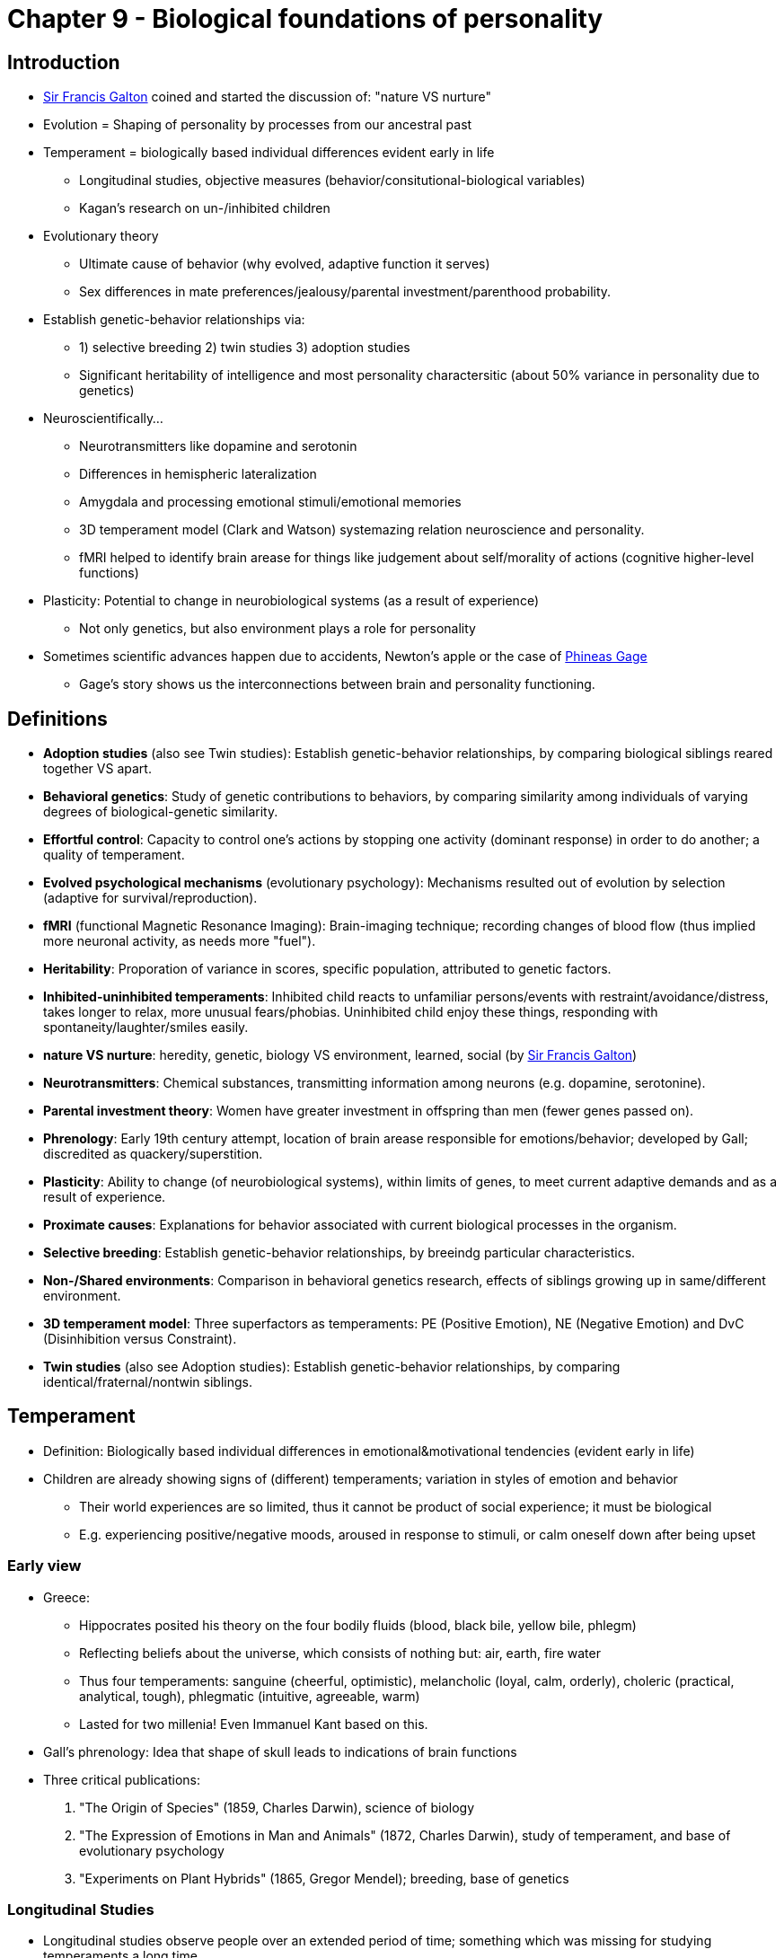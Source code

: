 = Chapter 9 - Biological foundations of personality

== Introduction

* link:../../people/galton-francis.html[Sir Francis Galton] coined and started the discussion of: "nature VS nurture"
* Evolution = Shaping of personality by processes from our ancestral past
* Temperament = biologically based individual differences evident early in life
** Longitudinal studies, objective measures (behavior/consitutional-biological variables)
** Kagan's research on un-/inhibited children
* Evolutionary theory
** Ultimate cause of behavior (why evolved, adaptive function it serves)
** Sex differences in mate preferences/jealousy/parental investment/parenthood probability.
* Establish genetic-behavior relationships via:
** 1) selective breeding 2) twin studies 3) adoption studies
** Significant heritability of intelligence and most personality charactersitic (about 50% variance in personality due to genetics)
* Neuroscientifically...
** Neurotransmitters like dopamine and serotonin
** Differences in hemispheric lateralization
** Amygdala and processing emotional stimuli/emotional memories
** 3D temperament model (Clark and Watson) systemazing relation neuroscience and personality.
** fMRI helped to identify brain arease for things like judgement about self/morality of actions (cognitive higher-level functions)
* Plasticity: Potential to change in neurobiological systems (as a result of experience)
** Not only genetics, but also environment plays a role for personality
* Sometimes scientific advances happen due to accidents, Newton's apple or the case of link:../../phenomena/phineas_gage.html[Phineas Gage]
** Gage's story shows us the interconnections between brain and personality functioning.

== Definitions

* **Adoption studies** (also see Twin studies): Establish genetic-behavior relationships, by comparing biological siblings reared together VS apart.
* **Behavioral genetics**: Study of genetic contributions to behaviors, by comparing similarity among individuals of varying degrees of biological-genetic similarity.
* **Effortful control**: Capacity to control one's actions by stopping one activity (dominant response) in order to do another; a quality of temperament.
* **Evolved psychological mechanisms** (evolutionary psychology): Mechanisms resulted out of evolution by selection (adaptive for survival/reproduction).
* **fMRI** (functional Magnetic Resonance Imaging): Brain-imaging technique; recording changes of blood flow (thus implied more neuronal activity, as needs more "fuel").
* **Heritability**: Proporation of variance in scores, specific population, attributed to genetic factors.
* **Inhibited-uninhibited temperaments**: Inhibited child reacts to unfamiliar persons/events with restraint/avoidance/distress, takes longer to relax, more unusual fears/phobias. Uninhibited child enjoy these things, responding with spontaneity/laughter/smiles easily.
* **nature VS nurture**: heredity, genetic, biology VS environment, learned, social (by link:../../people/galton-francis.html[Sir Francis Galton])
* **Neurotransmitters**: Chemical substances, transmitting information among neurons (e.g. dopamine, serotonine).
* **Parental investment theory**: Women have greater investment in offspring than men (fewer genes passed on).
* **Phrenology**: Early 19th century attempt, location of brain arease responsible for emotions/behavior; developed by Gall; discredited as quackery/superstition.
* **Plasticity**: Ability to change (of neurobiological systems), within limits of genes, to meet current adaptive demands and as a result of experience.
* **Proximate causes**: Explanations for behavior associated with current biological processes in the organism.
* **Selective breeding**: Establish genetic-behavior relationships, by breeindg particular characteristics.
* **Non-/Shared environments**: Comparison in behavioral genetics research, effects of siblings growing up in same/different environment.
* **3D temperament model**: Three superfactors as temperaments: PE (Positive Emotion), NE (Negative Emotion) and DvC (Disinhibition versus Constraint).
* **Twin studies** (also see Adoption studies): Establish genetic-behavior relationships, by comparing identical/fraternal/nontwin siblings.

== Temperament

* Definition: Biologically based individual differences in emotional&motivational tendencies (evident early in life)
* Children are already showing signs of (different) temperaments; variation in styles of emotion and behavior
** Their world experiences are so limited, thus it cannot be product of social experience; it must be biological
** E.g. experiencing positive/negative moods, aroused in response to stimuli, or calm oneself down after being upset

=== Early view

* Greece:
** Hippocrates posited his theory on the four bodily fluids (blood, black bile, yellow bile, phlegm)
** Reflecting beliefs about the universe, which consists of nothing but: air, earth, fire water
** Thus four temperaments: sanguine (cheerful, optimistic), melancholic (loyal, calm, orderly), choleric (practical, analytical, tough), phlegmatic (intuitive, agreeable, warm)
** Lasted for two millenia! Even Immanuel Kant based on this.
* Gall's phrenology: Idea that shape of skull leads to indications of brain functions
* Three critical publications:
[arabic]
... "The Origin of Species" (1859, Charles Darwin), science of biology
... "The Expression of Emotions in Man and Animals" (1872, Charles Darwin), study of temperament, and base of evolutionary psychology
... "Experiments on Plant Hybrids" (1865, Gregor Mendel); breeding, base of genetics

=== Longitudinal Studies

* Longitudinal studies observe people over an extended period of time; something which was missing for studying temperaments a long time.
* Question is: Are these psychological qualities evident in early life and enduring
* Infant characteristics measured like: activity level, general mood, attentions pan, persistence.
* Three types of babies:
[arabic]
.. easy: playful, adaptable
.. difficult: negative, unadaptable
.. slow-to-warm-up: low in reactivity, mild responses
* Also used parental ratings of children based on dimensions like: emotionality, activity and sociability
* Studies found result: There is a link between early temperament and later personality characteristics

=== Un/inhibited Children

* Research (by Kagan et al) about biological bases of temperament
** Direct observation of children's behavior in a lab setting
* Result are two types of children's temperaments: *Uninhibited and inhibited* children
** Inhibited children react to unfamiliar persons/events with restraint/avoidance/distress, takes longer to relax, more unusual fears/phobias.
** Uninhibited children enjoy these things, responding with spontaneity/laughter/smiles easily.
* Those types are pretty stable over the years (=consistent over time)
** Yet again: Enviornment plays a considerable role, allowing people's temperemant to change
** Kagan says: "Any predisposition conferred by our genetic endowment is far from being a life sentence; there is no inevitable adult outcome of a particular infant temperament" yet "it is very difficult to change one's inherited predisposition completely"
* Neuroimaging shows: amygdala involved (fear response) and frontal cortex (emotional regulation)
** Social experiences can modify brain functioning
** Confirmed by fMRI scans of adults (before grouped as strong un/inhibited children), showing familiar/novel faces; amygdala reactivity differs
* On molecular basis (at least for mice), a protein called "stathmin" could be found, influencing amygdala's functioning
** Yet: Don't overinterpret the influence of biological foundations of personality!
** The amygdala has many different responsibilities then fear response, and also is the only biological mechanism in fear response.
** People with amygdala damage do not differ in their fear response
** It may have more to do with novelty than fear: "a state of surprise is a more reliable incentive for amygdalar activation than a state of fear" (Kagan)

=== Effortful Control

* How to influence/regulate emotions/actions?
* Effortful control: stop one thing in order to do another
** Or: "The ability to suppress a dominant response in order to perform a subdominant response"
** E.g.: Stop watching TV to study; stop eating sweets to lose bodyfat.
* Interesting in regards to moral conscience (called "superego" by link:../../people/freud-sigmund.html[Freud])
** Capacity to adhere to social norms by internalizing moral/ethical standards of behavior
* Approaches:
[arabic]
.. Freud focused on child's experience with parents
.. Examine differences in inherited biology
.. Inherited biology _and_ parental influence (what has been done here)
* Examine relations among: 1) effortful control 2) development of conscience 3) mothers authority assertion
** The more authoritive, the less the child internalizes rules of proper social conduct (failing self-control skills)
** Famous "snack delay" experiment, where a child learns delayed gratification by self-control

== Genes

* 23 pairs of chromosomes, each pair from each parent
** Each chromosome has thousands genes
** Genes made up of DNA molecules; direct protein synthesis
* Genes don't govern behavior directly!
** There is no "introversion gene", but they impact proteins/hormones that will influence behavior indirectly

=== Behavioral Genetics

* ... is the study of genetic contributions to behavior
* Three primary research methods/studies: selective breeding, twin, adoption
[arabic]
.. Selective Breeding Studies
*** Desired trait can be selected by a selection/reproduction process with successive generations
*** E.g. breed barking/fearful dogs; also used outside research (race horses, dogs with certain characteristics)
*** Helps to understand genetical difference VS different environmental rearing conditions
*** Instead of blaming it to the individual person (e.g. alcohol addiction) we can see the role of genes
.. Twin Studies
*** As we don't want to do selective breeding studies with humans, twins help out a lot
*** Identical twins (monozygotic; MZ) develop from same fertilized egg VS fraternal twins (dizygotic; DZ) genetically similar as any sibling (50%)
*** As (identical) twins are genetically identical, the only difference is the environment
*** Also when they (fraternal twins, regular siblings) share the same environment, but have different genes
*** Interestingly, although MZs reared apart, and meet in later adulthood, they show same personalities
.. Adoption Studies
*** Same environment, different genes (or same if identical twins)
*** Interesting to compare with biological/adoptive parents
*** Also nice to include biological and adoptive children
*** Finding: The more genetically similar, to more similar the IQ (high correlation): Strong genetic contribution to intelligence
* **Heratibility Coefficient**
** Also called "h2" (squared, as the numbers are squared when computing variations around an average score)
** Representing proportion of observed variance in scores, attributed to genetics
** If MZ twins are not any more similar than DZ, then there is no genetic effect: h2 is zero
*** If MZ differs greatly from DZ, then h2 is large (upper limit is 1.0, or 100%)
** When the h2 is lower, then there are other factors than genetics at play (environmental)
** Note: h2 refers to the population examined in a given study; it does not indicate how genetics influence individual characteristics
* Heratibility of Personality
** Two key quotes summarizes it (mostly from twin/adoption studies):
[arabic]
... "It is difficult to find psychological traits that reliably show no genetic influence"
... "For almost every behavioral trait so far investigated, from reaction time to religiosity, an important fraction of the variation among people turns out to be associated with genetic variation. This fact need no longer be subject to debate"
** Identical twins, reared apart, sometimes not only look and sound alike, but also share same attitudes, hobbies and preferences for pets.
** Criticism: Studies are mostly based on self-report questionnaire methods
** Warning: Heritability estimate is a population statistic; variation between people in the overall population (not speaking about a single individual)
** Although there is an inherited component in personality traits, they still can change (through environmental experiences)
*** E.g. height is significantly determined by genes, but can be influenced by nutrition in childhood
* Molecular genetic paradigms
** The behavior-genetic paradigm is outdated today, nowadays we look more at the underlying biology
** Identify specific genes, how linked to personality traits; show genetic variations/alleles
** E.g. a gene that coes for an enzyme that lowers neurotransmitters that are linked to aggressive behavior (similar with depression)

=== Environments

* Genetic and environmental influences extremely linked
** See "Maze-bright/dull rats experiment" using selective breeding and putting them in different environments
** 40-50% variance for single personality characteristics and personality overall, determined by genetic factors
*** Rest of the population variance = environmental effects and measurement errors
*** "Genetic influence is so ubiquitous and pervasive in behavior, that a shift in emphasis is warranted: ask not what is heritable; ask instead what is not heritable" yet at the same time "other message is, that the same behavioral genetic data yield the strongest available evidence for the importance of environmental influence"
* Non-/shared environments
** Again the good old "nature / nurture" debate (of behavioral genetics)
** Shared env.: environmental influences making siblings more alike (same experiences, same family)
** Nonshared env.: creating differences among siblings who grow up in the same family (treated differently by parents)
** Finding: Shared env. effects has only little impact on personality; nonshared are large though
** Interestingly, parenting unique to each child, due to genetic characterists of that child
*** The child evokes different behavior in the parent
* Nature-nurture interactions
** "The critical point to remember in all of this is, that in the dance of life, genes and environment are absolutely inextricable (=untrennbar) partners"
** Three kinds of interactions:
[arabic]
... Same enviromental experiences, different effects on individuals with different genes
... Individuals with different genes, evoke different responses from the environment
... Individuals with different genes, select and create different environments

== Mood, Emotion, Brain

=== Hemispheres

* Brain has two halves, left/right hemispheric
* *Hemispheric dominance in emotion*
** Left = positive; Right = negative emotions (EEG finding by showing emotion evoking film clips)
** Decreased left-anterior cortical activity = depressed individuals; Right-anterior brain damage = maniac
** But, not so much a judged (good/bad), but rather whether to approach or avoid: when happy, you approach to interact; when angrey, you approach to confront
* PS: Cause of behavior might be encoded in genes, and acquired from experience later on, but what about prenatal experiences?!
** For example sexual orientation: Once you a younger brother has older brothers, you are more likely to be homosexual (a probabilistic statement!)
** Does not apply to female, and does not have to do with postnatal experiences (reared up together)
** Why? The mother develops some immune response to a substance important to male fetus development (Maternal Immune Hypothesis)

=== Neurotransmitter

* Neurotransmitters like: Dopamine and serotonine
** Has to do with individual differences in mood
** Dopamine: reward system, pleasure, feel good chemical; "that was good, let's do it again and let's remember exactly how we did it"
*** Cocaine "masquerades" as dopamine, leading to pleasure when taking the drug (and also the "drop" when stop taking the drug)
** Too much dopamine => schizophrenia; too little dopamine => Parkinson's disease
** SSRIs (selective serotonin reuptake inhibitors; prozac): so serotonin stays longer in synaptic cleft and has longer effect
*** Serotonoin is responsible for mood, thus alleviates depression
*** When given to "normal" people: reduce nedgative affective experience; increase social/affiliative behavior
*** Used to treat depression, phobias, OCD (not exactly known how they work)
** Also cortisol is associated with stress response
* Three dimensions (superfactors) of temperament: PE (Positive Emotion), NE (Negative Emotion), DvC (Disinhibition versus Constraint)
** NE:
*** high = threatened, problematic, distressed
*** low = calm, emotionally stable, self-satisfied
** PE (dopamine = thrill seeking, impulsivity, disinhibition):
*** high = engage, social, active life, energetic, cheerful, enthusiastic
*** low = (like introverts) reserved, socially aloof, low energy/confidence
** Although PE&NE seem opposite-sounding, we can have both high/low at the same time (controlled by different internal biological systems)
** DvC (serotonin, testosterone): style of affective regulation
*** high = impulsive, reckless
*** low = careful, controlled, risk avoiding
** low serotonin = more aggressive; need more dopamine-activating drugs (alcohol)
*** Serotonin, the "feel bad" chemical
** Also left/right hemispheric lateralization plays a role
** Also (excessive sensitivity of) amygdala plays a role (experiencing anxiety/distress)
** There is no 1-to-1 correlation between biological porcesses and personality traits!
* Brain is not one big unit, but consists of several subsystems ("suborgans").
** link:../../people/damasio-antonio.html[Damasio] says: "I am not falling into the phrenological trap. To put it simply: The mind results from the operation of each of the separate components, and from the concerted operation of the multiple systems constituted by those separate systems."

Links biology and personality:
* **Amygdala**: Part of primitiv limbic system; emotional response center; aversive emotional learning.
* **Hemispheric Lateralization**: right frontal = negative emotions, shyness, inhibition; left = positive emotions, boldness, disinhibition.
* **Dopamine**: Neurotransmitter; reward, reinforcement, pleasure. High = positive emotions, energetic, disinhibition, impulsivity. Low = lethargy, anxiety, constriction.
* **Serotonin**: Neurotransmitter; mood, irritability, impulsivity. Low = depression, violence, impulsivity. See SSRIs.
* **Cortisol**: Hormone; stress-realted, facilitates threat-reaction; secreted by adrenal cortex; adaptive for short-term stress, chronic stress leads to depression/memory loss.
* **Testosterone**: Hormone; secondary sex characteristic development; dominance, competitiveness, aggression.

== Plasticity

* Only partly true that 1) biology is fixed; genes and 2) biology is the cuase for psychological experiences
** Biology can change, as a result of behavioral experience.
** Like plastic, biology can be shaped and molded => plasticity
* Neural systems & neurotransmitters are "plastic"
** Bidirectional: When high-ranked monkey is put down, his serotonin levels drop, new leaders increase.
** Even when winning coin tossing game, testosterone levels increase!
** "Winneres get a blast of testosterone; losers get a drain"
** When learning to juggle, doing brain scan before and after, shows after the anatomy of the brain has changed.
* Socioeconomic status
** When exposed to more stressful neighborhood (along with lower nutrition), major impact on serotonergic activity
** Poorer neighborhood => lower serotonergic responsivity

== Higher-level functions

* Excursion: Stress and aging
** Quick answer: the more stress, the faster one ages
** Telomeres, located at the end of every chromosome, get smaller on each division, until the cell can no longer divide.
*** A "bookmarker of a cell's biological (versus chronological) age"
** Effects of stress on aging is huge (based on checking telomere lengths): high-stress = 10-20 years older (cellular age)! So "chill out" please ;)
* Self-concept
** Unique ability of human capacity, to reflect on the self.
** Is it just "one other thing we think about", or is it something special/unique? Distinct system for it?
** Yes, it is distinct: medial prefrontal cortex is "selectively engaged during self-referential judgments"
** Yet, it is not "home of the self", as multiple regions are active at the same time (involving self-reflection)
* Moral judgment
** Psychology was always interested in it; Freud used to refer it as the "superego"
** Two statements, both wrong, but in a different way wrong:
[arabic]
... "5 + 5 = 1"
... "poor people should be denied medical care if they can't pay for it"
** Using fMRI for non-/moral reasoning by giving certain tasks
*** Result: Moral reasoning uses emotional responses (not only cold factual thinking)
